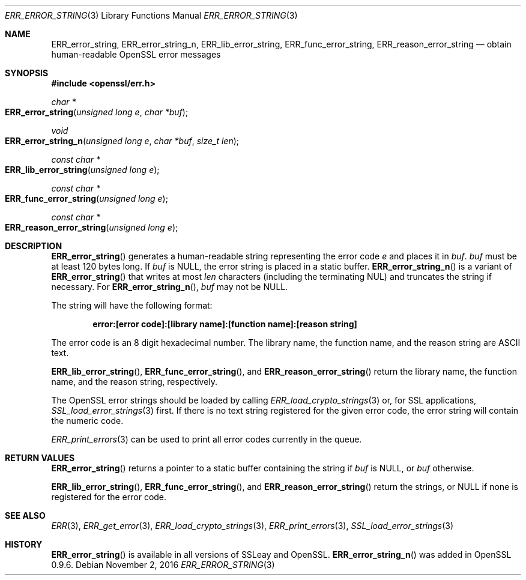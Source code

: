 .\"	$OpenBSD$
.\"
.Dd $Mdocdate: November 2 2016 $
.Dt ERR_ERROR_STRING 3
.Os
.Sh NAME
.Nm ERR_error_string ,
.Nm ERR_error_string_n ,
.Nm ERR_lib_error_string ,
.Nm ERR_func_error_string ,
.Nm ERR_reason_error_string
.Nd obtain human-readable OpenSSL error messages
.Sh SYNOPSIS
.In openssl/err.h
.Ft char *
.Fo ERR_error_string
.Fa "unsigned long e"
.Fa "char *buf"
.Fc
.Ft void
.Fo ERR_error_string_n
.Fa "unsigned long e"
.Fa "char *buf"
.Fa "size_t len"
.Fc
.Ft const char *
.Fo ERR_lib_error_string
.Fa "unsigned long e"
.Fc
.Ft const char *
.Fo ERR_func_error_string
.Fa "unsigned long e"
.Fc
.Ft const char *
.Fo ERR_reason_error_string
.Fa "unsigned long e"
.Fc
.Sh DESCRIPTION
.Fn ERR_error_string
generates a human-readable string representing the error code
.Fa e
and places it in
.Fa buf .
.Fa buf
must be at least 120 bytes long.
If
.Fa buf
is
.Dv NULL ,
the error string is placed in a static buffer.
.Fn ERR_error_string_n
is a variant of
.Fn ERR_error_string
that writes at most
.Fa len
characters (including the terminating NUL) and truncates the string
if necessary.
For
.Fn ERR_error_string_n ,
.Fa buf
may not be
.Dv NULL .
.Pp
The string will have the following format:
.Pp
.Dl error:[error code]:[library name]:[function name]:[reason string]
.Pp
The error code is an 8 digit hexadecimal number.
The library name, the function name, and the reason string are ASCII
text.
.Pp
.Fn ERR_lib_error_string ,
.Fn ERR_func_error_string ,
and
.Fn ERR_reason_error_string
return the library name, the function name, and the reason string,
respectively.
.Pp
The OpenSSL error strings should be loaded by calling
.Xr ERR_load_crypto_strings 3
or, for SSL applications,
.Xr SSL_load_error_strings 3
first.
If there is no text string registered for the given error code, the
error string will contain the numeric code.
.Pp
.Xr ERR_print_errors 3
can be used to print all error codes currently in the queue.
.Sh RETURN VALUES
.Fn ERR_error_string
returns a pointer to a static buffer containing the string if
.Fa buf
is
.Dv NULL ,
or
.Fa buf
otherwise.
.Pp
.Fn ERR_lib_error_string ,
.Fn ERR_func_error_string ,
and
.Fn ERR_reason_error_string
return the strings, or
.Dv NULL
if none is registered for the error code.
.Sh SEE ALSO
.Xr ERR 3 ,
.Xr ERR_get_error 3 ,
.Xr ERR_load_crypto_strings 3 ,
.Xr ERR_print_errors 3 ,
.Xr SSL_load_error_strings 3
.Sh HISTORY
.Fn ERR_error_string
is available in all versions of SSLeay and OpenSSL.
.Fn ERR_error_string_n
was added in OpenSSL 0.9.6.
